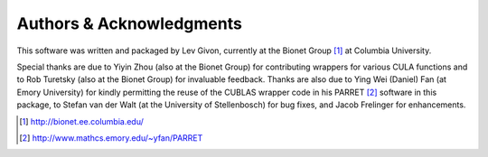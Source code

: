 .. -*- rst -*-

Authors & Acknowledgments
=========================

This software was written and packaged by Lev Givon, currently at the
Bionet Group [1]_ at Columbia University. 

Special thanks are due to Yiyin Zhou (also at the Bionet Group) 
for contributing wrappers for various CULA functions and to Rob Turetsky (also at the
Bionet Group) for invaluable feedback. Thanks are also due to 
Ying Wei (Daniel) Fan (at Emory University) for kindly permitting the 
reuse of the CUBLAS wrapper code in his PARRET [2]_ software in this package, 
to Stefan van der Walt (at the University of Stellenbosch) for bug fixes, 
and Jacob Frelinger for enhancements.

.. [1] http://bionet.ee.columbia.edu/
.. [2] http://www.mathcs.emory.edu/~yfan/PARRET
